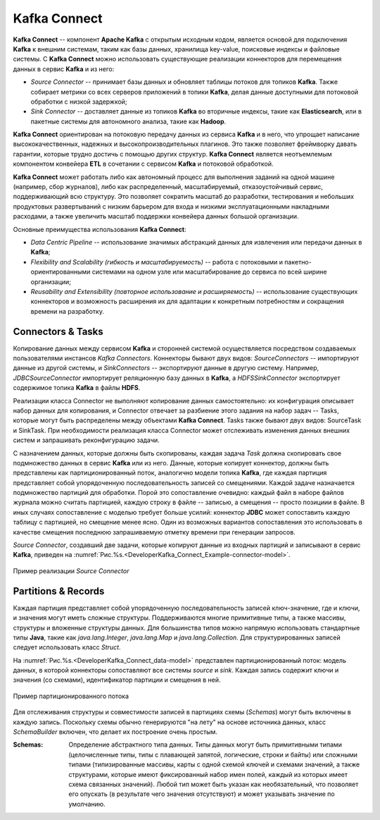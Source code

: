 Kafka Connect
=================

**Kafka Connect** -- компонент **Apache Kafka** с открытым исходным кодом, является основой для подключения **Kafka** к внешним системам, таким как базы данных, хранилища key-value, поисковые индексы и файловые системы. С **Kafka Connect** можно использовать существующие реализации коннекторов для перемещения данных в сервис **Kafka** и из него:

+ *Source Connector* -- принимает базы данных и обновляет таблицы потоков для топиков **Kafka**. Также собирает метрики со всех серверов приложений в топики **Kafka**, делая данные доступными для потоковой обработки с низкой задержкой;

+ *Sink Connector* -- доставляет данные из топиков **Kafka** во вторичные индексы, такие как **Elasticsearch**, или в пакетные системы для автономного анализа, такие как **Hadoop**.

**Kafka Connect** ориентирован на потоковую передачу данных из сервиса **Kafka** и в него, что упрощает написание высококачественных, надежных и высокопроизводительных плагинов. Это также позволяет фреймворку давать гарантии, которые трудно достичь с помощью других структур. **Kafka Connect** является неотъемлемым компонентом конвейера **ETL** в сочетании с сервисом **Kafka** и потоковой обработкой.

**Kafka Connect** может работать либо как автономный процесс для выполнения заданий на одной машине (например, сбор журналов), либо как распределенный, масштабируемый, отказоустойчивый сервис, поддерживающий всю структуру. Это позволяет сократить масштаб до разработки, тестирования и небольших продуктовых развертываний с низким барьером для входа и низкими эксплуатационными накладными расходами, а также увеличить масштаб поддержки конвейера данных большой организации.

Основные преимущества использования **Kafka Connect**:

+ *Data Centric Pipeline* -- использование значимых абстракций данных для извлечения или передачи данных в **Kafka**;
+ *Flexibility and Scalability (гибкость и масштабируемость)* -- работа с потоковыми и пакетно-ориентированными системами на одном узле или масштабирование до сервиса по всей ширине организации;
+ *Reusability and Extensibility (повторное использование и расширяемость)* -- использование существующих коннекторов и возможность расширения их для адаптации к конкретным потребностям и сокращения времени на разработку.


Connectors & Tasks
--------------------

Копирование данных между сервисом **Kafka** и сторонней системой осуществляется посредством создаваемых пользователями инстансов *Kafka Connectors*. Коннекторы бывают двух видов: *SourceConnectors* -- импортируют данные из другой системы, и *SinkConnectors* -- экспортируют данные в другую систему. Например, *JDBCSourceConnector* импортирует реляционную базу данных в **Kafka**, а *HDFSSinkConnector* экспортирует содержимое топика **Kafka** в файлы **HDFS**.

Реализации класса Connector не выполняют копирование данных самостоятельно: их конфигурация описывает набор данных для копирования, и Connector отвечает за разбиение этого задания на набор задач -- Tasks, которые могут быть распределены между объектами **Kafka Connect**. Tasks также бывают двух видов: SourceTask и SinkTask. При необходимости реализация класса Connector может отслеживать изменения данных внешних систем и запрашивать реконфигурацию задачи.

С назначением данных, которые должны быть скопированы, каждая задача *Task* должна скопировать свое подмножество данных в сервис **Kafka** или из него. Данные, которые копирует коннектор, должны быть представлены как партиционированный поток, аналогично модели топика **Kafka**, где каждая партиция представляет собой упорядоченную последовательность записей со смещениями. Каждой задаче назначается подмножество партиций для обработки. Порой это сопоставление очевидно: каждый файл в наборе файлов журнала можно считать партицией, каждую строку в файле -- записью, а смещения -- просто позициии в файле. В иных случаях сопоставление с моделью требует больше усилий: коннектор **JDBC** может сопоставить каждую таблицу с партицией, но смещение менее ясно. Один из возможных вариантов сопоставления это использовать в качестве смещения последнюю запрашиваемую отметку времени при генерации запросов.

*Source Connector*, создавший две задачи, которые копируют данные из входных партиций и записывают в сервис **Kafka**, приведен на :numref:`Рис.%s.<DeveloperKafka_Connect_Example-connector-model>`.

.. _DeveloperKafka_Connect_Example-connector-model:

.. figure:: ./imgs/DeveloperKafka_Connect_Example-connector-model.*
   :align: center

   Пример реализации *Source Connector* 


Partitions & Records
---------------------

Каждая партиция представляет собой упорядоченную последовательность записей ключ-значение, где и ключи, и значения могут иметь сложные структуры. Поддерживаются многие примитивные типы, а также массивы, структуры и вложенные структуры данных. Для большинства типов можно напрямую использовать стандартные типы **Java**, такие как *java.lang.Integer*, *java.lang.Map* и *java.lang.Collection*. Для структурированных записей следует использовать класс *Struct*.

На :numref:`Рис.%s.<DeveloperKafka_Connect_data-model>` представлен партиционированный поток: модель данных, в которой коннекторы сопоставляют все системы *source* и *sink*. Каждая запись содержит ключи и значения (со схемами), идентификатор партиции и смещения в ней.

.. _DeveloperKafka_Connect_data-model:

.. figure:: ./imgs/DeveloperKafka_Connect_data-model.*
   :align: center

   Пример партиционированного потока 


Для отслеживания структуры и совместимости записей в партициях схемы (*Schemas*) могут быть включены в каждую запись. Поскольку схемы обычно генерируются "на лету" на основе источника данных, класс *SchemaBuilder* включен, что делает их построение очень простым.

:Schemas: Определение абстрактного типа данных. Типы 
         данных могут быть примитивными типами 
         (целочисленные типы, типы с плавающей запятой, 
         логические, строки и байты) или сложными типами 
         (типизированные массивы, карты с одной схемой 
         ключей и схемами значений, а также структурами, 
         которые имеют фиксированный набор имен полей, 
         каждый из которых имеет схема связанных значений). 
         Любой тип может быть указан как необязательный, 
         что позволяет его опускать (в результате чего 
         значения отсутствуют) и может указывать значение 
         по умолчанию.












